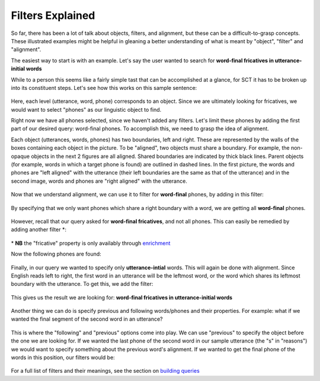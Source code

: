 .. _filters:

*****************
Filters Explained
*****************


So far, there has been a lot of talk about objects, filters, and alignment, but these can be a difficult-to-grasp concepts. These illustrated examples might be helpful in gleaning a better understanding of what is meant by "object", "filter" and "alignment".

The easiest way to start is with an example. Let's say the user wanted to search for **word-final fricatives in utterance-initial words**

While to a person this seems like a fairly simple tast that can be accomplished at a glance, for SCT it has to be broken up into its constituent steps. Let's see how this works on this sample sentence: 

	.. image:: fullsentence.png
		:width: 760px
		:height: 200px
		:align: center
		:alt: Image cannot be displayed in your browser

Here, each level (utterance, word, phone) corresponds to an object. Since we are ultimately looking for fricatives, we would want to select "phones" as our linguistic object to find. 

Right now we have all phones selected, since we haven't added any filters. Let's limit these phones by adding the first part of our desired query: word-final phones. To accomplish this, we need to grasp the idea of alignment. 

Each object (utterances, words, phones) has two boundaries, left and right. These are represented by the walls of the boxes containing each object in the picture. To be "aligned", two objects must share a boundary. For example, the non-opaque objects in the next 2 figures are all aligned. Shared boundaries are indicated by thick black lines. Parent objects (for example, words in which a target phone is found) are outlined in dashed lines. In the first picture, the words and phones are "left aligned" with the utterance (their left boundaries are the same as that of the utterance) and in the second image, words and phones are "right aligned" with the utterance. 


	.. image:: ex1.png
		:width: 760px
		:height: 200px
		:align: center
		:alt: Image cannot be displayed in your browser


	.. image:: ex2.png
		:width: 760px
		:height: 200px
		:align: center
		:alt: Image cannot be displayed in your browser

Now that we understand alignment, we can use it to filter for **word-final** phones, by adding in this filter:

	.. image:: ex3filt1.png
		:width: 566px
		:height: 132px
		:align: center
		:alt: Image cannot be displayed in your browser

By specifying that we only want phones which share a right boundary with a word, we are getting all **word-final** phones.

	.. image:: ex5.png

	.. image:: ex3.png
		:width: 760px
		:height: 200px
		:align: center
		:alt: Image cannot be displayed in your browser


However, recall that our query asked for **word-final fricatives**, and not all phones. This can easily be remedied by adding another filter \*:

	.. image:: fricativefilter.png
		:width: 616px
		:height: 150px
		:align: center
		:alt: Image cannot be displayed in your browser

\* **NB** the "fricative" property is only availably through `enrichment <http://sct.readthedocs.io/en/latest/additional/enrichment.html>`_

Now the following phones are found:


	.. image:: ex6.png
		:width: 760px
		:height: 200px
		:align: center
		:alt: Image cannot be displayed in your browser

Finally, in our query we wanted to specify only **utterance-intial** words. This will again be done with alignment. Since English reads left to right, the first word in an utterance will be the leftmost word, or the word which shares its leftmost boundary with the utterance. To get this, we add the filter: 

	.. image:: finalfilter.png 
		:width: 609px
		:height: 204px

This gives us the result we are looking for: **word-final fricatives in utterance-initial words**


	.. image:: ex3.png



Another thing we can do is specify previous and following words/phones and their properties. For example: what if we wanted the final segment of the second word in an utterance? 

	.. image:: ex4.png


This is where the "following" and "previous" options come into play. We can use "previous" to specify the object before the one we are looking for. If we wanted the last phone of the second word in our sample utterance (the "s" in "reasons") we would want to specify something about the previous word's alignment. If we wanted to get the final phone of the words in this position, our filters would be: 

	.. image:: ex2filt1.png
		:width: 645px
		:height: 135px

For a full list of filters and their meanings, see the section on `building queries <http://sct.readthedocs.io/en/latest/additional/buildingqueries.html>`_
